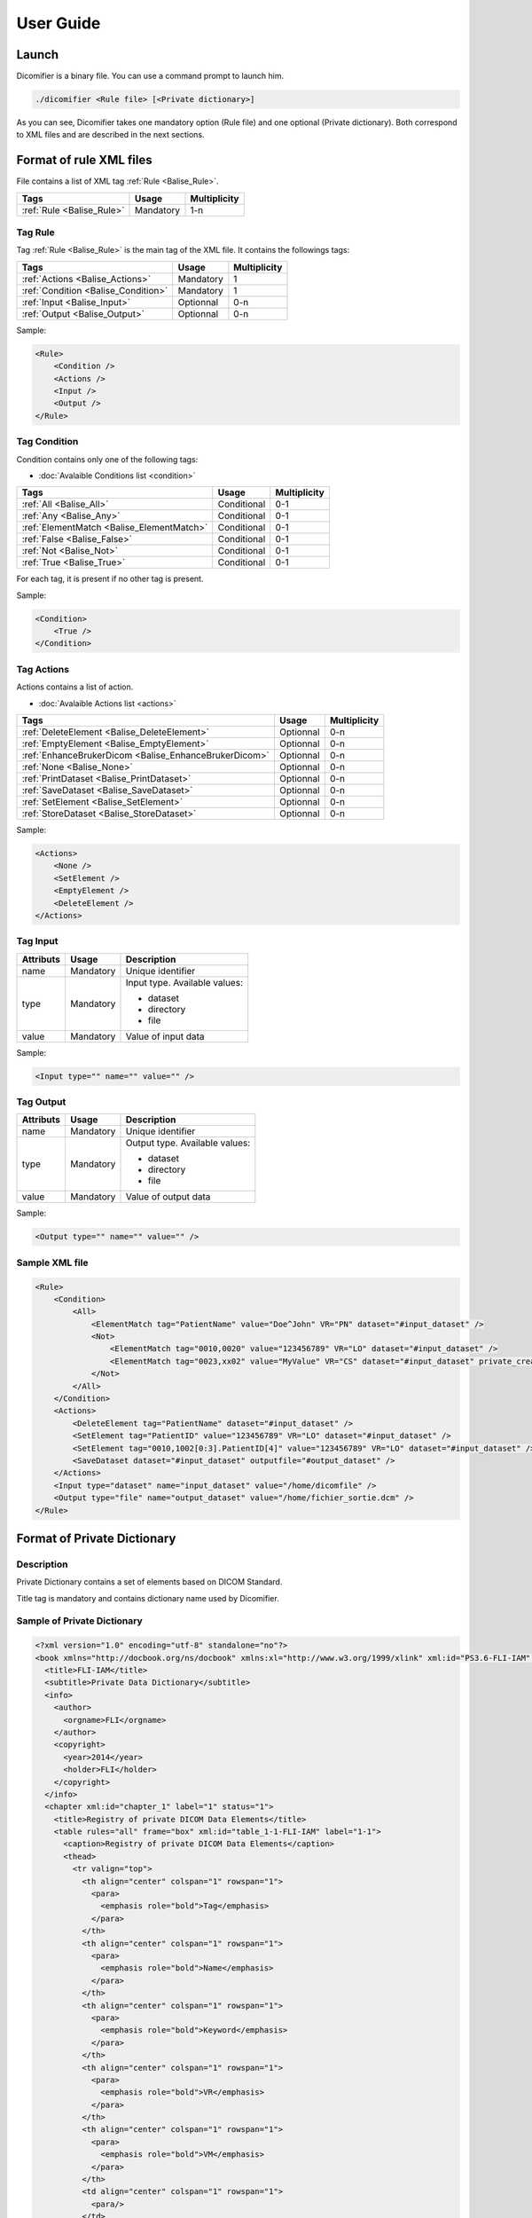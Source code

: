 User Guide
==========

Launch
------

Dicomifier is a binary file. You can use a command prompt to launch him.

.. code-block:: sh
    
    ./dicomifier <Rule file> [<Private dictionary>]
    
As you can see, Dicomifier takes one mandatory option (Rule file) and one optional (Private dictionary).
Both correspond to XML files and are described in the next sections.

.. _Balise_RuleFormat:

Format of rule XML files
------------------------

File contains a list of XML tag :ref:`Rule <Balise_Rule>`.

+-----------------------------+----------------+----------------+
| Tags                        | Usage          | Multiplicity   |
+=============================+================+================+
| :ref:`Rule <Balise_Rule>`   | Mandatory      |      1-n       |
+-----------------------------+----------------+----------------+

.. _Balise_Rule:

Tag Rule
^^^^^^^^

Tag :ref:`Rule <Balise_Rule>` is the main tag of the XML file.
It contains the followings tags:

+---------------------------------------+----------------+----------------+
| Tags                                  | Usage          | Multiplicity   |
+=======================================+================+================+
| :ref:`Actions <Balise_Actions>`       | Mandatory      |       1        |
+---------------------------------------+----------------+----------------+
| :ref:`Condition <Balise_Condition>`   | Mandatory      |       1        |
+---------------------------------------+----------------+----------------+
| :ref:`Input <Balise_Input>`           | Optionnal      |      0-n       |
+---------------------------------------+----------------+----------------+
| :ref:`Output <Balise_Output>`         | Optionnal      |      0-n       |
+---------------------------------------+----------------+----------------+

Sample:

.. code-block:: xml

    <Rule>
        <Condition />
        <Actions />
        <Input />
        <Output />
    </Rule>

.. _Balise_Condition:

Tag Condition
^^^^^^^^^^^^^

Condition contains only one of the following tags:

* :doc:`Avalaible Conditions list <condition>`

+-------------------------------------------+----------------+--------------+
| Tags                                      | Usage          | Multiplicity |
+===========================================+================+==============+
| :ref:`All <Balise_All>`                   | Conditional    |      0-1     |
+-------------------------------------------+----------------+--------------+
| :ref:`Any <Balise_Any>`                   | Conditional    |      0-1     |
+-------------------------------------------+----------------+--------------+
| :ref:`ElementMatch <Balise_ElementMatch>` | Conditional    |      0-1     |
+-------------------------------------------+----------------+--------------+
| :ref:`False <Balise_False>`               | Conditional    |      0-1     |
+-------------------------------------------+----------------+--------------+
| :ref:`Not <Balise_Not>`                   | Conditional    |      0-1     |
+-------------------------------------------+----------------+--------------+
| :ref:`True <Balise_True>`                 | Conditional    |      0-1     |
+-------------------------------------------+----------------+--------------+

For each tag, it is present if no other tag is present.

Sample:

.. code-block:: xml

    <Condition>
        <True />
    </Condition>

.. _Balise_Actions:

Tag Actions
^^^^^^^^^^^

Actions contains a list of action.

* :doc:`Avalaible Actions list <actions>`

+-------------------------------------------------------+----------------+--------------+
| Tags                                                  | Usage          | Multiplicity |
+=======================================================+================+==============+
| :ref:`DeleteElement <Balise_DeleteElement>`           | Optionnal      |      0-n     |
+-------------------------------------------------------+----------------+--------------+
| :ref:`EmptyElement <Balise_EmptyElement>`             | Optionnal      |      0-n     |
+-------------------------------------------------------+----------------+--------------+
| :ref:`EnhanceBrukerDicom <Balise_EnhanceBrukerDicom>` | Optionnal      |      0-n     |
+-------------------------------------------------------+----------------+--------------+
| :ref:`None <Balise_None>`                             | Optionnal      |      0-n     |
+-------------------------------------------------------+----------------+--------------+
| :ref:`PrintDataset <Balise_PrintDataset>`             | Optionnal      |      0-n     |
+-------------------------------------------------------+----------------+--------------+
| :ref:`SaveDataset <Balise_SaveDataset>`               | Optionnal      |      0-n     |
+-------------------------------------------------------+----------------+--------------+
| :ref:`SetElement <Balise_SetElement>`                 | Optionnal      |      0-n     |
+-------------------------------------------------------+----------------+--------------+
| :ref:`StoreDataset <Balise_StoreDataset>`             | Optionnal      |      0-n     |
+-------------------------------------------------------+----------------+--------------+

Sample:

.. code-block:: xml

    <Actions>
        <None />
        <SetElement />
        <EmptyElement />
        <DeleteElement />
    </Actions>

.. _Balise_Input:

Tag Input
^^^^^^^^^

+-----------------+--------------+------------------------------------+
| Attributs       | Usage        | Description                        |
+=================+==============+====================================+
| name            | Mandatory    | Unique identifier                  |
+-----------------+--------------+------------------------------------+
| type            | Mandatory    | Input type. Available values:      |
|                 |              |                                    |
|                 |              | - dataset                          |
|                 |              | - directory                        |
|                 |              | - file                             |
|                 |              |                                    |
+-----------------+--------------+------------------------------------+
| value           | Mandatory    | Value of input data                |
+-----------------+--------------+------------------------------------+

Sample:

.. code-block:: xml

    <Input type="" name="" value="" />

.. _Balise_Output:

Tag Output
^^^^^^^^^^

+-----------------+--------------+-------------------------------------+
| Attributs       | Usage        | Description                         |
+=================+==============+=====================================+
| name            | Mandatory    | Unique identifier                   |
+-----------------+--------------+-------------------------------------+
| type            | Mandatory    | Output type. Available values:      |
|                 |              |                                     |
|                 |              | - dataset                           |
|                 |              | - directory                         |
|                 |              | - file                              |
|                 |              |                                     |
+-----------------+--------------+-------------------------------------+
| value           | Mandatory    | Value of output data                |
+-----------------+--------------+-------------------------------------+

Sample:

.. code-block:: xml

    <Output type="" name="" value="" />

Sample XML file
^^^^^^^^^^^^^^^

.. code-block:: xml

    <Rule>
        <Condition>
            <All>
                <ElementMatch tag="PatientName" value="Doe^John" VR="PN" dataset="#input_dataset" />
                <Not>
                    <ElementMatch tag="0010,0020" value="123456789" VR="LO" dataset="#input_dataset" />
                    <ElementMatch tag="0023,xx02" value="MyValue" VR="CS" dataset="#input_dataset" private_creator="MyPrivateDict" />
                </Not>
            </All>
        </Condition>
        <Actions>
            <DeleteElement tag="PatientName" dataset="#input_dataset" />
            <SetElement tag="PatientID" value="123456789" VR="LO" dataset="#input_dataset" />
            <SetElement tag="0010,1002[0:3].PatientID[4]" value="123456789" VR="LO" dataset="#input_dataset" />
            <SaveDataset dataset="#input_dataset" outputfile="#output_dataset" />
        </Actions>
        <Input type="dataset" name="input_dataset" value="/home/dicomfile" />
        <Output type="file" name="output_dataset" value="/home/fichier_sortie.dcm" />
    </Rule>

Format of Private Dictionary
----------------------------

.. _Balise_PrivateDict:

Description
^^^^^^^^^^^

Private Dictionary contains a set of elements based on DICOM Standard.

Title tag is mandatory and contains dictionary name used by Dicomifier.

Sample of Private Dictionary
^^^^^^^^^^^^^^^^^^^^^^^^^^^^

.. code-block:: xml

    <?xml version="1.0" encoding="utf-8" standalone="no"?>
    <book xmlns="http://docbook.org/ns/docbook" xmlns:xl="http://www.w3.org/1999/xlink" xml:id="PS3.6-FLI-IAM" label="PS3.6-FLI-IAM" version="1.0">
      <title>FLI-IAM</title>
      <subtitle>Private Data Dictionary</subtitle>
      <info>
        <author>
          <orgname>FLI</orgname>
        </author>
        <copyright>
          <year>2014</year>
          <holder>FLI</holder>
        </copyright>
      </info>
      <chapter xml:id="chapter_1" label="1" status="1">
        <title>Registry of private DICOM Data Elements</title>
        <table rules="all" frame="box" xml:id="table_1-1-FLI-IAM" label="1-1">
          <caption>Registry of private DICOM Data Elements</caption>
          <thead>
            <tr valign="top">
              <th align="center" colspan="1" rowspan="1">
                <para>
                  <emphasis role="bold">Tag</emphasis>
                </para>
              </th>
              <th align="center" colspan="1" rowspan="1">
                <para>
                  <emphasis role="bold">Name</emphasis>
                </para>
              </th>
              <th align="center" colspan="1" rowspan="1">
                <para>
                  <emphasis role="bold">Keyword</emphasis>
                </para>
              </th>
              <th align="center" colspan="1" rowspan="1">
                <para>
                  <emphasis role="bold">VR</emphasis>
                </para>
              </th>
              <th align="center" colspan="1" rowspan="1">
                <para>
                  <emphasis role="bold">VM</emphasis>
                </para>
              </th>
              <td align="center" colspan="1" rowspan="1">
                <para/>
              </td>
            </tr>
          </thead>
          <tbody>
            <tr valign="top">
              <td align="center" colspan="1" rowspan="1">
                <para>(0023,xx01)</para>
              </td>
              <td align="left" colspan="1" rowspan="1">
                <para>Subject Category</para>
              </td>
              <td align="left" colspan="1" rowspan="1">
                <para>SubjectCategory</para>
              </td>
              <td align="center" colspan="1" rowspan="1">
                <para>CS</para>
              </td>
              <td align="center" colspan="1" rowspan="1">
                <para>1</para>
              </td>
              <td align="center" colspan="1" rowspan="1">
                <para/>
              </td>
            </tr>
            <tr valign="top">
              <td align="center" colspan="1" rowspan="1">
                <para>(0023,xx02)</para>
              </td>
              <td align="left" colspan="1" rowspan="1">
                <para>Provider Name</para>
              </td>
              <td align="left" colspan="1" rowspan="1">
                <para>ProviderName</para>
              </td>
              <td align="center" colspan="1" rowspan="1">
                <para>LO</para>
              </td>
              <td align="center" colspan="1" rowspan="1">
                <para>1</para>
              </td>
              <td align="center" colspan="1" rowspan="1">
                <para/>
              </td>
            </tr>
          </tbody>
        </table>
      </chapter>
    </book>

